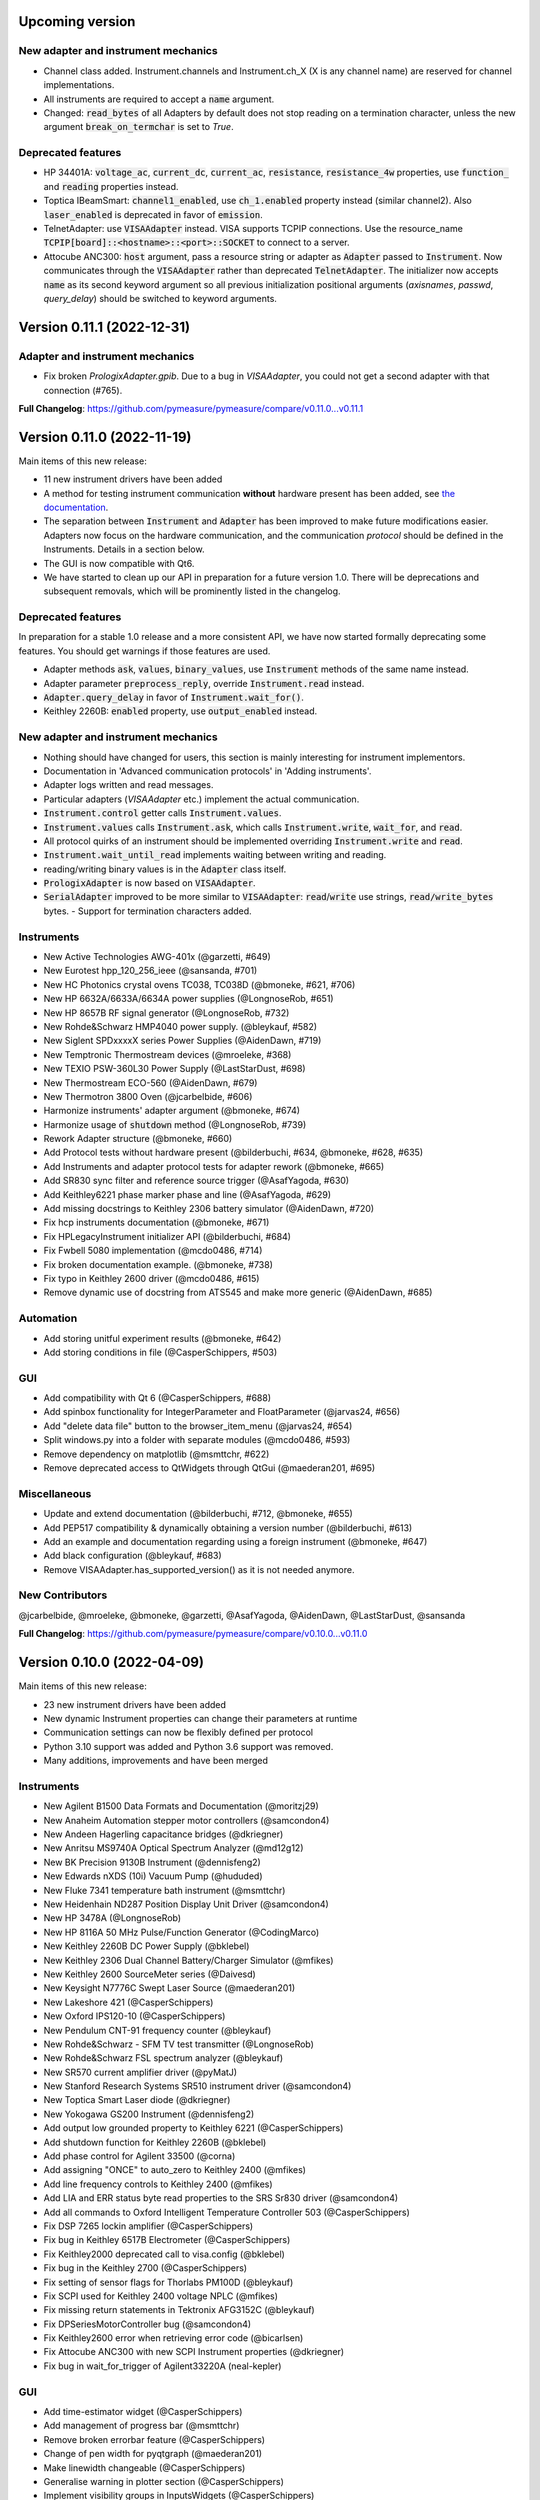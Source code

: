 Upcoming version
================
New adapter and instrument mechanics
------------------------------------
- Channel class added. Instrument.channels and Instrument.ch_X (X is any channel name) are reserved for channel implementations.
- All instruments are required to accept a :code:`name` argument.
- Changed: :code:`read_bytes` of all Adapters by default does not stop reading on a termination character, unless the new argument :code:`break_on_termchar` is set to `True`.

Deprecated features
-------------------
- HP 34401A: :code:`voltage_ac`, :code:`current_dc`, :code:`current_ac`, :code:`resistance`, :code:`resistance_4w` properties,
  use :code:`function_` and :code:`reading` properties instead.
- Toptica IBeamSmart: :code:`channel1_enabled`, use :code:`ch_1.enabled` property instead (similar channel2). Also :code:`laser_enabled` is deprecated in favor of :code:`emission`.
- TelnetAdapter: use :code:`VISAAdapter` instead. VISA supports TCPIP connections. Use the resource_name :code:`TCPIP[board]::<hostname>::<port>::SOCKET` to connect to a server.
- Attocube ANC300: :code:`host` argument, pass a resource string or adapter as :code:`Adapter` passed to :code:`Instrument`. Now communicates through the :code:`VISAAdapter` rather than deprecated :code:`TelnetAdapter`. The initializer now accepts :code:`name` as its second keyword argument so all previous initialization positional arguments (`axisnames`, `passwd`, `query_delay`) should be switched to keyword arguments.

Version 0.11.1 (2022-12-31)
===========================
Adapter and instrument mechanics
--------------------------------
- Fix broken `PrologixAdapter.gpib`. Due to a bug in `VISAAdapter`, you could not get a second adapter with that connection (#765).

**Full Changelog**: https://github.com/pymeasure/pymeasure/compare/v0.11.0...v0.11.1

Version 0.11.0 (2022-11-19)
===========================
Main items of this new release:

- 11 new instrument drivers have been added
- A method for testing instrument communication **without** hardware present has been added, see `the documentation <https://pymeasure.readthedocs.io/en/latest/dev/adding_instruments.html#protocol-tests>`__.
- The separation between :code:`Instrument` and :code:`Adapter` has been improved to make future modifications easier. Adapters now focus on the hardware communication, and the communication *protocol* should be defined in the Instruments. Details in a section below.
- The GUI is now compatible with Qt6.
- We have started to clean up our API in preparation for a future version 1.0. There will be deprecations and subsequent removals, which will be prominently listed in the changelog.

Deprecated features
-------------------
In preparation for a stable 1.0 release and a more consistent API, we have now started formally deprecating some features.
You should get warnings if those features are used.

- Adapter methods :code:`ask`, :code:`values`, :code:`binary_values`, use :code:`Instrument` methods of the same name instead.
- Adapter parameter :code:`preprocess_reply`, override :code:`Instrument.read` instead.
- :code:`Adapter.query_delay` in favor of :code:`Instrument.wait_for()`.
- Keithley 2260B: :code:`enabled` property, use :code:`output_enabled` instead.

New adapter and instrument mechanics
------------------------------------
- Nothing should have changed for users, this section is mainly interesting for instrument implementors.
- Documentation in 'Advanced communication protocols' in 'Adding instruments'.
- Adapter logs written and read messages.
- Particular adapters (`VISAAdapter` etc.) implement the actual communication.
- :code:`Instrument.control` getter calls :code:`Instrument.values`.
- :code:`Instrument.values` calls :code:`Instrument.ask`, which calls :code:`Instrument.write`, :code:`wait_for`, and :code:`read`.
- All protocol quirks of an instrument should be implemented overriding :code:`Instrument.write` and :code:`read`.
- :code:`Instrument.wait_until_read` implements waiting between writing and reading.
- reading/writing binary values is in the :code:`Adapter` class itself.
- :code:`PrologixAdapter` is now based on :code:`VISAAdapter`.
- :code:`SerialAdapter` improved to be more similar to :code:`VISAAdapter`: :code:`read`/:code:`write` use strings, :code:`read/write_bytes` bytes. - Support for termination characters added.

Instruments
-----------
- New Active Technologies AWG-401x (@garzetti, #649)
- New Eurotest hpp_120_256_ieee (@sansanda, #701)
- New HC Photonics crystal ovens TC038, TC038D (@bmoneke, #621, #706)
- New HP 6632A/6633A/6634A power supplies (@LongnoseRob, #651)
- New HP 8657B RF signal generator (@LongnoseRob, #732)
- New Rohde&Schwarz HMP4040 power supply. (@bleykauf, #582)
- New Siglent SPDxxxxX series Power Supplies (@AidenDawn, #719)
- New Temptronic Thermostream devices (@mroeleke, #368)
- New TEXIO PSW-360L30 Power Supply (@LastStarDust, #698)
- New Thermostream ECO-560 (@AidenDawn, #679)
- New Thermotron 3800 Oven (@jcarbelbide, #606)
- Harmonize instruments' adapter argument (@bmoneke, #674)
- Harmonize usage of :code:`shutdown` method (@LongnoseRob, #739)
- Rework Adapter structure (@bmoneke, #660)
- Add Protocol tests without hardware present (@bilderbuchi, #634, @bmoneke, #628, #635)
- Add Instruments and adapter protocol tests for adapter rework (@bmoneke, #665)
- Add SR830 sync filter and reference source trigger (@AsafYagoda, #630)
- Add Keithley6221 phase marker phase and line (@AsafYagoda, #629)
- Add missing docstrings to Keithley 2306 battery simulator (@AidenDawn, #720)
- Fix hcp instruments documentation (@bmoneke, #671)
- Fix HPLegacyInstrument initializer API (@bilderbuchi, #684)
- Fix Fwbell 5080 implementation (@mcdo0486, #714)
- Fix broken documentation example. (@bmoneke, #738)
- Fix typo in Keithley 2600 driver (@mcdo0486, #615)
- Remove dynamic use of docstring from ATS545 and make more generic (@AidenDawn, #685)

Automation
----------
- Add storing unitful experiment results (@bmoneke, #642)
- Add storing conditions in file (@CasperSchippers, #503)

GUI
---
- Add compatibility with Qt 6 (@CasperSchippers, #688)
- Add spinbox functionality for IntegerParameter and FloatParameter (@jarvas24, #656)
- Add "delete data file" button to the browser_item_menu (@jarvas24, #654)
- Split windows.py into a folder with separate modules (@mcdo0486, #593)
- Remove dependency on matplotlib (@msmttchr, #622)
- Remove deprecated access to QtWidgets through QtGui (@maederan201, #695)

Miscellaneous
-------------
- Update and extend documentation (@bilderbuchi, #712, @bmoneke, #655)
- Add PEP517 compatibility & dynamically obtaining a version number (@bilderbuchi, #613)
- Add an example and documentation regarding using a foreign instrument (@bmoneke, #647)
- Add black configuration (@bleykauf, #683)
- Remove VISAAdapter.has_supported_version() as it is not needed anymore.

New Contributors
----------------
@jcarbelbide, @mroeleke, @bmoneke, @garzetti, @AsafYagoda, @AidenDawn, @LastStarDust, @sansanda

**Full Changelog**: https://github.com/pymeasure/pymeasure/compare/v0.10.0...v0.11.0

Version 0.10.0 (2022-04-09)
===========================
Main items of this new release:

- 23 new instrument drivers have been added
- New dynamic Instrument properties can change their parameters at runtime
- Communication settings can now be flexibly defined per protocol
- Python 3.10 support was added and Python 3.6 support was removed.
- Many additions, improvements and have been merged

Instruments
-----------
- New Agilent B1500 Data Formats and Documentation (@moritzj29)
- New Anaheim Automation stepper motor controllers (@samcondon4)
- New Andeen Hagerling capacitance bridges (@dkriegner)
- New Anritsu MS9740A Optical Spectrum Analyzer (@md12g12)
- New BK Precision 9130B Instrument (@dennisfeng2)
- New Edwards nXDS (10i) Vacuum Pump (@hududed)
- New Fluke 7341 temperature bath instrument (@msmttchr)
- New Heidenhain ND287 Position Display Unit Driver (@samcondon4)
- New HP 3478A (@LongnoseRob)
- New HP 8116A 50 MHz Pulse/Function Generator (@CodingMarco)
- New Keithley 2260B DC Power Supply (@bklebel)
- New Keithley 2306 Dual Channel Battery/Charger Simulator (@mfikes)
- New Keithley 2600 SourceMeter series (@Daivesd)
- New Keysight N7776C Swept Laser Source (@maederan201)
- New Lakeshore 421 (@CasperSchippers)
- New Oxford IPS120-10 (@CasperSchippers)
- New Pendulum CNT-91 frequency counter (@bleykauf)
- New Rohde&Schwarz - SFM TV test transmitter (@LongnoseRob)
- New Rohde&Schwarz FSL spectrum analyzer (@bleykauf)
- New SR570 current amplifier driver (@pyMatJ)
- New Stanford Research Systems SR510 instrument driver (@samcondon4)
- New Toptica Smart Laser diode (@dkriegner)
- New Yokogawa GS200 Instrument (@dennisfeng2)
- Add output low grounded property to Keithley 6221 (@CasperSchippers)
- Add shutdown function for Keithley 2260B (@bklebel)
- Add phase control for Agilent 33500 (@corna)
- Add assigning "ONCE" to auto_zero to Keithley 2400 (@mfikes)
- Add line frequency controls to Keithley 2400 (@mfikes)
- Add LIA and ERR status byte read properties to the SRS Sr830 driver (@samcondon4)
- Add all commands to Oxford Intelligent Temperature Controller 503 (@CasperSchippers)
- Fix DSP 7265 lockin amplifier (@CasperSchippers)
- Fix bug in Keithley 6517B Electrometer (@CasperSchippers)
- Fix Keithley2000 deprecated call to visa.config (@bklebel)
- Fix bug in the Keithley 2700 (@CasperSchippers)
- Fix setting of sensor flags for Thorlabs PM100D (@bleykauf)
- Fix SCPI used for Keithley 2400 voltage NPLC (@mfikes)
- Fix missing return statements in Tektronix AFG3152C (@bleykauf)
- Fix DPSeriesMotorController bug (@samcondon4)
- Fix Keithley2600 error when retrieving error code (@bicarlsen)
- Fix Attocube ANC300 with new SCPI Instrument properties (@dkriegner)
- Fix bug in wait_for_trigger of Agilent33220A (neal-kepler)

GUI
---
- Add time-estimator widget (@CasperSchippers)
- Add management of progress bar (@msmttchr)
- Remove broken errorbar feature (@CasperSchippers)
- Change of pen width for pyqtgraph (@maederan201)
- Make linewidth changeable (@CasperSchippers)
- Generalise warning in plotter section (@CasperSchippers)
- Implement visibility groups in InputsWidgets (@CasperSchippers)
- Modify navigation of ManagedWindow directory widget (@jarvas24)
- Improve Placeholder logic (@CasperSchippers)
- Breakout widgets into separate modules (@mcdo0486)
- Fix setSizePolicy bug with PySide2 (@msmttchr)
- Fix managed window (@msmttchr)
- Fix ListParameter for numbers (@moritzj29)
- Fix incorrect columns on showing data (@CasperSchippers)
- Fix procedure property issue (@msmttchr)
- Fix pyside2 (@msmttchr)

Miscellaneous
-------------
- Improve SCPI property support (@msmttchr)
- Remove broken safeKeyword management (@msmttchr)
- Add dynamic property support (@msmttchr)
- Add flexible API for defining connection configuration (@bilderbuchi)
- Add write_binary_values() to SerialAdapter (@msmttchr)
- Change an outdated pyvisa ask() to query() (@LongnoseRob)
- Fix ZMQ bug (@bilderbuchi)

- Documentation for passing tuples to control property (@bklebel)
- Documentation bugfix (@CasperSchippers)
- Fixed broken links in documentation. (@samcondon4)
- Updated widget documentation (@mcdo0486)
- Fix typo SCIP->SCPI (@mfikes)

- Remove Python 3.6, add Python 3.10 testing (@bilderbuchi)
- Modernise the code base to use Python 3.7 features (@bilderbuchi)
- Added image data generation to Mock Instrument class (@samcondon4)
- Add autodoc warnings to the problem matcher (@bilderbuchi)
- Update CI & annotations (@bilderbuchi)
- Test workers (@mcdo0486)
- Change copyright date to 2022 (@LongnoseRob)
- Removed unused code (@msmttchr)

New Contributors
----------------
@LongnoseRob, @neal, @hududed, @corna, @Daivesd, @samcondon4, @maederan201, @bleykauf, @mfikes, @bicarlsen, @md12g12, @CodingMarco, @jarvas24, @mcdo0486!

**Full Changelog**: https://github.com/pymeasure/pymeasure/compare/v0.9...v0.10.0

Version 0.9 -- released 2/7/21
==============================
- PyMeasure is now officially at github.com/pymeasure/pymeasure
- Python 3.9 is now supported, Python 3.5 removed due to EOL
- Move to GitHub Actions from TravisCI and Appveyor for CI (@bilderbuchi)
- New additions to Oxford Instruments ITC 503 (@CasperSchippers)
- New Agilent 34450A and Keysight DSOX1102G instruments (@theMashUp, @jlarochelle)
- Improvements to NI VirtualBench (@moritzj29)
- New Agilent B1500 instrument (@moritzj29)
- New Keithley 6517B instrument (@wehlgrundspitze)
- Major improvements to PyVISA compatbility (@bilderbuchi, @msmttchr, @CasperSchippers, @cjermain)
- New Anapico APSIN12G instrument (@StePhanino)
- Improvements to Thorelabs Pro 8000 and SR830 (@Mike-HubGit)
- New SR860 instrument (@StevenSiegl, @bklebel)
- Fix to escape sequences (@tirkarthi)
- New directory input for ManagedWindow (@paulgoulain)
- New TelnetAdapter and Attocube ANC300 Piezo controller (@dkriegner)
- New Agilent 34450A (@theMashUp)
- New Razorbill RP100 strain cell controller (@pheowl)
- Fixes to precision and default value of ScientificInput and FloatParameter (@moritzj29)
- Fixes for Keithly 2400 and 2450 controls (@pyMatJ)
- Improvments to Inputs and open_file_externally (@msmttchr)
- Fixes to Agilent 8722ES (@alexmcnabb)
- Fixes to QThread cleanup (@neal-kepler, @msmttchr)
- Fixes to Keyboard interrupt, and parameters (@CasperSchippers)

Version 0.8 -- released 3/29/19
===============================
- Python 3.8 is now supported
- New Measurement Sequencer allows for running over a large parameter space (@CasperSchippers)
- New image plotting feature for live image measurements (@jmittelstaedt)
- Improvements to VISA adapter (@moritzj29)
- Added Tektronix AFG 3000, Keithley 2750 (@StePhanino, @dennisfeng2)
- Documentation improvements (@mivade)
- Fix to ScientificInput for float strings (@moritzj29)
- New validator: strict_discrete_range (@moritzj29)
- Improvements to Recorder thread joining
- Migrating the ReadtheDocs configuration to version 2
- National Instruments Virtual Bench initial support (@moritzj29)

Version 0.7 -- released 8/4/19
==============================
- Dropped support for Python 3.4, adding support for Python 3.7
- Significant improvements to CI, dependencies, and conda environment (@bilderbuchi, @cjermain)
- Fix for PyQT issue in ResultsDialog (@CasperSchippers)
- Fix for wire validator in Keithley 2400 (@Fattotora)
- Addition of source_enabled control for Keithley 2400 (@dennisfeng2)
- Time constant fix and input controls for SR830 (@dennisfeng2)
- Added Keithley 2450 and Agilent 33521A (@hlgirard, @Endever42)
- Proper escaping support in CSV headers (@feph)
- Minor updates (@dvase)

Version 0.6.1 -- released 4/21/19
=================================
- Added Elektronica SM70-45D, Agilent 33220A, and Keysight N5767A instruments
  (@CasperSchippers, @sumatrae)
- Fixes for Prologix adapter and Keithley 2400 (@hlgirard, @ronan-sensome)
- Improved support for SRS SR830 (@CasperSchippers)

Version 0.6 -- released 1/14/19
===============================
- New VXI11 Adapter for ethernet instruments (@chweiser)
- PyQt updates to 5.6.0
- Added SRS SG380, Ametek 7270, Agilent 4156, HP 34401A, Advantest R3767CG, and
  Oxford ITC503 instrustruments (@sylkar, @jmittelstaedt, @vik-s, @troylf, @CasperSchippers)
- Updates to Keithley 2000, Agilent 8257D, ESP 300, and Keithley 2400 instruments
  (@watersjason, @jmittelstaedt, @nup002)
- Various minor bug fixes (@thosou)

Version 0.5.1 -- released 4/14/18
=================================
- Minor versions of PyVISA are now properly handled
- Documentation improvements (@Laogeodritt and @ederag)
- Instruments now have :code:`set_process` capability (@bilderbuchi)
- Plotter now uses threads (@dvspirito)
- Display inputs and PlotItem improvements (@Laogeodritt)

Version 0.5 -- released 10/18/17
================================
- Threads are used by default, eliminating multiprocessing issues with spawn
- Enhanced unit tests for threading
- Sphinx Doctests are added to the documentation (@bilderbuchi)
- Improvements to documentation (@JuMaD)

Version 0.4.6 -- released 8/12/17
=================================
- Reverted multiprocessing start method keyword arguments to fix Unix spawn issues (@ndr37)
- Fixes to regressions in Results writing (@feinsteinben)
- Fixes to TCP support using cloudpickle (@feinsteinben)
- Restructing of unit test framework

Version 0.4.5 -- released 7/4/17
================================
- Recorder and Scribe now leverage QueueListener (@feinsteinben)
- PrologixAdapter and SerialAdapter now handle Serial objects as adapters (@feinsteinben)
- Optional TCP support now uses cloudpickle for serialization (@feinsteinben)
- Significant PEP8 review and bug fixes (@feinsteinben)
- Includes docs in the code distribution (@ghisvail)
- Continuous integration support for Python 3.6 (@feinsteinben)

Version 0.4.4 -- released 6/4/17
================================
- Fix pip install for non-wheel builds
- Update to Agilent E4980 (@dvspirito)
- Minor fixes for docs, tests, and formatting (@ghisvail, @feinsteinben)

Version 0.4.3 -- released 3/30/17
=================================
- Added Agilent E4980, AMI 430, Agilent 34410A, Thorlabs PM100, and
  Anritsu MS9710C instruments (@TvBMcMaster, @dvspirito, and @mhdg)
- Updates to PyVISA support (@minhhaiphys)
- Initial work on resource manager (@dvspirito)
- Fixes for Prologix adapter that allow read-write delays (@TvBMcMaster)
- Fixes for conda environment on continuous integration

Version 0.4.2 -- released 8/23/16
=================================
- New instructions for installing with Anaconda and conda-forge package (thanks @melund!)
- Bug-fixes to the Keithley 2000, SR830, and Agilent E4408B
- Re-introduced the Newport ESP300 motion controller
- Major update to the Keithely 2400, 2000 and Yokogawa 7651 to achieve a common interface
- New command-string processing hooks for Instrument property functions
- Updated LakeShore 331 temperature controller with new features
- Updates to the Agilent 8257D signal generator for better feature exposure

Version 0.4.1 -- released 7/31/16
=================================
- Critical fix in setup.py for importing instruments (also added to documentation)

Version 0.4 -- released 7/29/16
===============================
- Replaced Instrument add_measurement and add_control with measurement and control functions
- Added validators to allow Instrument.control to match restricted ranges
- Added mapping to Instrument.control to allow more flexible inputs
- Conda is now used to set up the Python environment
- macOS testing in continuous integration
- Major updates to the documentation

Version 0.3 -- released 4/8/16
==============================
- Added IPython (Jupyter) notebook support with significant features
- Updated set of example scripts and notebooks
- New PyMeasure logo released
- Removed support for Python <3.4
- Changed multiprocessing to use spawn for compatibility
- Significant work on the documentation
- Added initial tests for non-instrument code
- Continuous integration setup for Linux and Windows

Version 0.2 -- released 12/16/15
================================
- Python 3 compatibility, removed support for Python 2
- Considerable renaming for better PEP8 compliance
- Added MIT License
- Major restructuring of the package to break it into smaller modules
- Major rewrite of display functionality, introducing new Qt objects for easy extensions
- Major rewrite of procedure execution, now using a Worker process which takes advantage of multi-core CPUs
- Addition of a number of examples
- New methods for listening to Procedures, introducing ZMQ for TCP connectivity
- Updates to Keithley2400 and VISAAdapter

Version 0.1.6 -- released 4/19/15
=================================
- Renamed the package to PyMeasure from Automate to be more descriptive about its purpose
- Addition of VectorParameter to allow vectors to be input for Procedures
- Minor fixes for the Results and Danfysik8500

Version 0.1.5 -- release 10/22/14
=================================
- New Manager class for handling Procedures in a queue fashion
- New Browser that works in tandem with the Manager to display the queue
- Bug fixes for Results loading

Version 0.1.4 -- released 8/2/14
================================
- Integrated Results class into display and file writing
- Bug fixes for Listener classes
- Bug fixes for SR830

Version 0.1.3 -- released 7/20/14
=================================
- Replaced logging system with Python logging package
- Added data management (Results) and bug fixes for Procedures and Parameters
- Added pandas v0.14 to requirements for data management
- Added data listeners, Qt4 and PyQtGraph helpers

Version 0.1.2 -- released 7/18/14
=================================
- Bug fixes to LakeShore 425
- Added new Procedure and Parameter classes for generic experiments
- Added version number in package

Version 0.1.1 -- released 7/16/14
=================================
- Bug fixes to PrologixAdapter, VISAAdapter, Agilent 8722ES, Agilent 8257D, Stanford SR830, Danfysik8500
- Added Tektronix TDS 2000 with basic functionality
- Fixed Danfysik communication to handle errors properly

Version 0.1.0 -- released 7/15/14
=================================
- Initial release
